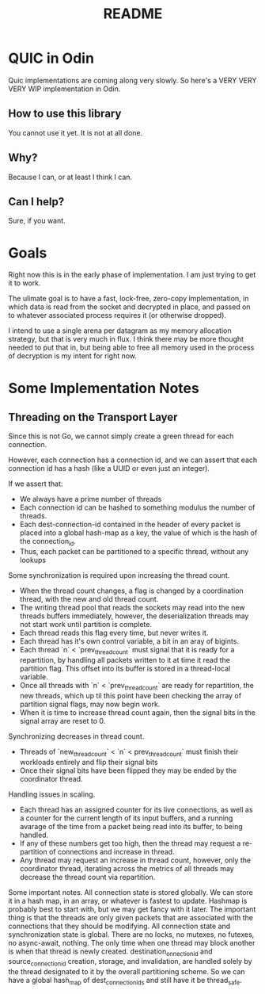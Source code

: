 #+TITLE: README

* QUIC in Odin
Quic implementations are coming along very slowly. So here's a VERY VERY VERY WIP implementation in Odin.

** How to use this library
You cannot use it yet. It is not at all done.

** Why?
Because I can, or at least I think I can.

** Can I help?
Sure, if you want. 

* Goals
Right now this is in the early phase of implementation. I am just trying to get it to work.

The ulimate goal is to have a fast, lock-free, zero-copy implementation, in which data is read from the
socket and decrypted in place, and passed on to whatever associated process requires it (or otherwise
dropped).

I intend to use a single arena per datagram as my memory allocation strategy, but that
is very much in flux. I think there may be more thought needed to put that in, but being
able to free all memory used in the process of decryption is my intent for right now.

* Some Implementation Notes
** Threading on the Transport Layer
Since this is not Go, we cannot simply create a green thread for each connection.

However, each connection has a connection id, and we can assert that each connection id has a hash (like a UUID or even just an integer).

If we assert that:
+ We always have a prime number of threads
+ Each connection id can be hashed to something modulus the number of threads.
+ Each dest-connection-id contained in the header of every packet is placed into a global hash-map as a key, the value of which is the hash of the connection_id.
+ Thus, each packet can be partitioned to a specific thread, without any lookups

Some synchronization is required upon increasing the thread count.
+ When the thread count changes, a flag is changed by a coordination thread, with the new and old thread count.
+ The writing thread pool that reads the sockets may read into the new threads buffers immediately, however, the deserialization threads may not start work until partition is complete.
+ Each thread reads this flag every time, but never writes it.
+ Each thread has it's own control variable, a bit in an aray of bigints.
+ Each thread `n` < `prev_thread_count` must signal that it is ready for a repartition, by handling all packets written to it at time it read the partition flag. This offset into its buffer is stored in a thread-local variable.
+ Once all threads with `n` < `prev_thread_count` are ready for repartition, the new threads, which up til this point have been checking the array of partition signal flags, may now begin work.
+ When it is time to increase thread count again, then the signal bits in the signal array are reset to 0.

Synchronizing decreases in thread count.
+ Threads of `new_thread_count` < `n` < prev_thread_count` must finish their workloads entirely and flip their signal bits
+ Once their signal bits have been flipped they may be ended by the coordinator thread.

Handling issues in scaling.
+ Each thread has an assigned counter for its live connections, as well as a counter for the current length of its input buffers, and a running avarage of the time from a packet being read into its buffer, to being handled.
+ If any of these numbers get too high, then the thread may request a re-partition of connections and increase in thread.
+ Any thread may request an increase in thread count, however, only the coordinator thread, iterating across the metrics of all threads may decrease the thread count via repartition.

Some important notes.
All connection state is stored globally. We can store it in a hash map, in an array, or whatever is fastest to update. Hashmap is probably best to start with, but we may get fancy with it later. The important thing is that the threads are only given packets that are associated with the connections that they should be modifying.
All connection state and synchronization state is global. There are no locks, no mutexes, no futexes, no async-await, nothing. The only time when one thread may block another is when that thread is newly created.
destination_onnection_id and source_connection_id creation, storage, and invalidation, are handled solely by the thread designated to it by the overall partitioning scheme. So we can have a global hash_map of dest_connection_ids and still have it be thread_safe.

